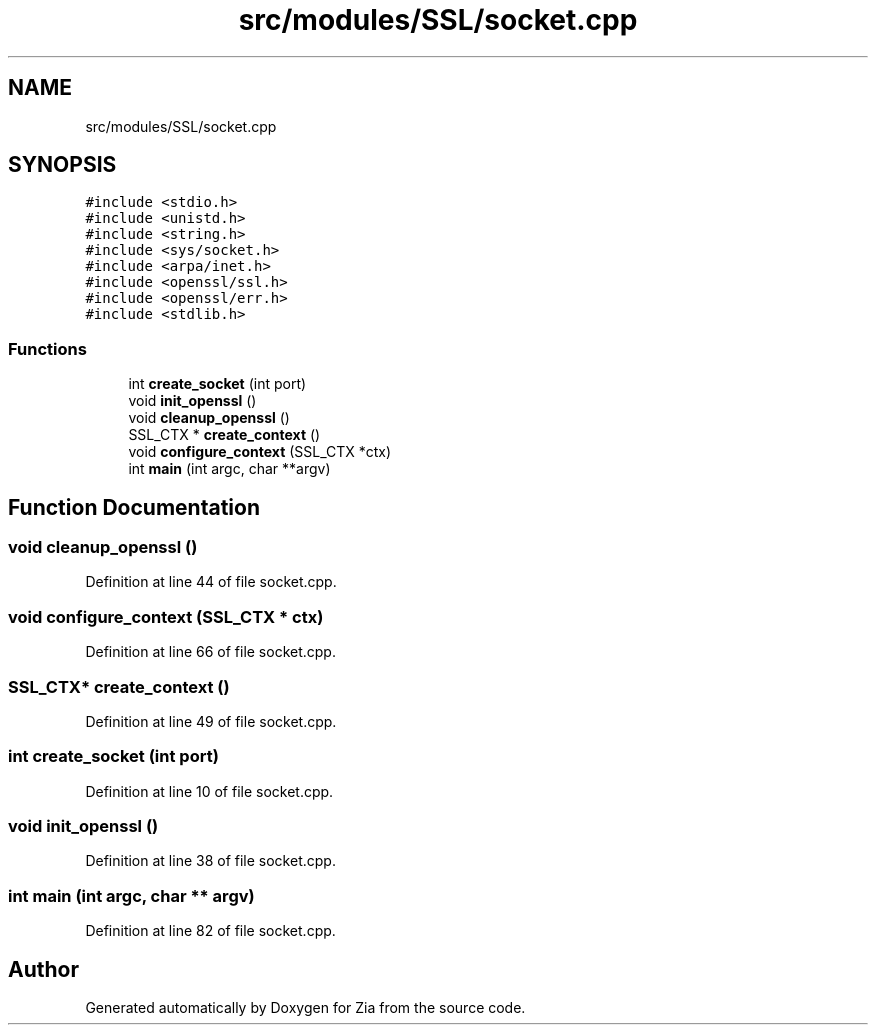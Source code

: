 .TH "src/modules/SSL/socket.cpp" 3 "Sat Feb 29 2020" "Version 1.0" "Zia" \" -*- nroff -*-
.ad l
.nh
.SH NAME
src/modules/SSL/socket.cpp
.SH SYNOPSIS
.br
.PP
\fC#include <stdio\&.h>\fP
.br
\fC#include <unistd\&.h>\fP
.br
\fC#include <string\&.h>\fP
.br
\fC#include <sys/socket\&.h>\fP
.br
\fC#include <arpa/inet\&.h>\fP
.br
\fC#include <openssl/ssl\&.h>\fP
.br
\fC#include <openssl/err\&.h>\fP
.br
\fC#include <stdlib\&.h>\fP
.br

.SS "Functions"

.in +1c
.ti -1c
.RI "int \fBcreate_socket\fP (int port)"
.br
.ti -1c
.RI "void \fBinit_openssl\fP ()"
.br
.ti -1c
.RI "void \fBcleanup_openssl\fP ()"
.br
.ti -1c
.RI "SSL_CTX * \fBcreate_context\fP ()"
.br
.ti -1c
.RI "void \fBconfigure_context\fP (SSL_CTX *ctx)"
.br
.ti -1c
.RI "int \fBmain\fP (int argc, char **argv)"
.br
.in -1c
.SH "Function Documentation"
.PP 
.SS "void cleanup_openssl ()"

.PP
Definition at line 44 of file socket\&.cpp\&.
.SS "void configure_context (SSL_CTX * ctx)"

.PP
Definition at line 66 of file socket\&.cpp\&.
.SS "SSL_CTX* create_context ()"

.PP
Definition at line 49 of file socket\&.cpp\&.
.SS "int create_socket (int port)"

.PP
Definition at line 10 of file socket\&.cpp\&.
.SS "void init_openssl ()"

.PP
Definition at line 38 of file socket\&.cpp\&.
.SS "int main (int argc, char ** argv)"

.PP
Definition at line 82 of file socket\&.cpp\&.
.SH "Author"
.PP 
Generated automatically by Doxygen for Zia from the source code\&.
